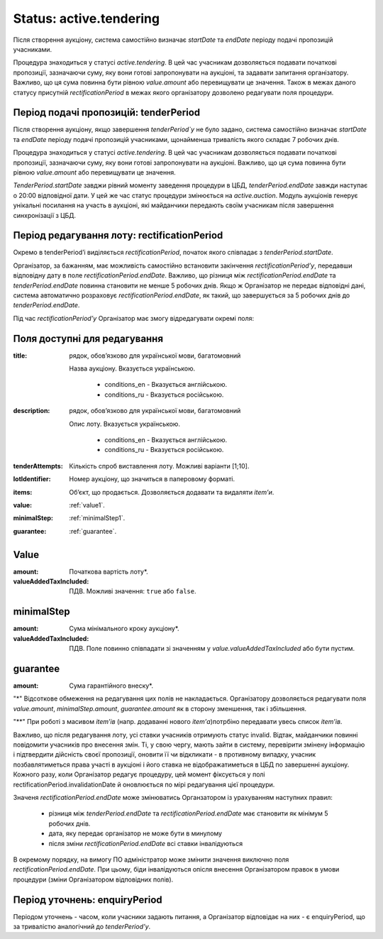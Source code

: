 .. _activetendering:

Status: active.tendering
========================

Після створення аукціону, система самостійно визначає `startDate` та `endDate`  періоду подачі пропозицій учасниками.

Процедура знаходиться у статусі `active.tendering`. В цей час учасникам дозволяється подавати початкові пропозиції, зазначаючи суму, яку вони готові запропонувати на аукціоні, та задавати запитання організатору. Важливо, що ця сума повинна бути рівною `value.amount` або перевищувати це значення. Також в межах даного статусу присутній `rectificationPeriod` в межах якого організатору дозволено редагувати поля процедури.

Період подачі пропозицій: tenderPeriod
--------------------------------------

Після створення аукціону, якщо завершення `tenderPeriod`у` не було задано, система самостійно визначає `startDate` та `endDate`  періоду подачі пропозицій учасниками, щонайменша тривалість якого складає 7 робочих днів. 

Процедура знаходиться у статусі `active.tendering`. В цей час учасникам дозволяється подавати початкові пропозиції, зазначаючи суму, яку вони готові запропонувати на аукціоні. Важливо, що ця сума повинна бути рівною `value.amount` або перевищувати це значення. 

`TenderPeriod.startDate` завджи рівний моменту заведення процедури в ЦБД, `tenderPeriod.endDate` завжди наступає о 20:00 відповідної дати. У цей же час статус процедури змінюється на `active.auction`. Модуль аукціонів генерує унікальні посилання на участь в аукціоні, які майданчики передають своїм учасникам після завершення синхронізації з ЦБД.

Період редагування лоту: rectificationPeriod
--------------------------------------------

Окремо в tenderPeriod’і виділяється `rectificationPeriod`, початок якого співпадає з `tenderPeriod.startDate`. 

Організатор, за бажанням, має можливість самостійно встановити закінчення `rectificationPeriod’у`, передавши відповідну дату в поле `rectificationPeriod.endDate`. Важливо, що різниця між `rectificationPeriod.endDate` та `tenderPeriod.endDate` повинна становити не менше 5 робочих днів. Якщо ж Організатор не передає відповідні дані, система автоматично розраховує `rectificationPeriod.endDate`, як такий, що завершується за 5 робочих днів до `tenderPeriod.endDate`.

Під час `rectificationPeriod’у` Організатор має змогу відредагувати окремі поля:

Поля доступні для редагування
-----------------------------

:title:
  рядок, обов’язково для української мови, багатомовний

  Назва аукціону. Вказується українською.

    * conditions_en - Вказується англійською.

    * conditions_ru - Вказується російською.

:description:
  рядок, обов’язково для української мови, багатомовний

  Опис лоту. Вказується українською.

    * conditions_en - Вказується англійською.

    * conditions_ru - Вказується російською.

:tenderAttempts:
  Кількість спроб виставлення лоту. Можливі варіанти [1;10].

:lotIdentifier:
  Номер аукціону, що значиться в паперовому форматі.

:items:
  Об’єкт, що продається. Дозволяється додавати та видаляти `item’и`.

:value:
  :ref:`value1`.

:minimalStep:
  :ref:`minimalStep1`.

:guarantee:
  :ref:`guarantee`.

.. _value1:

Value
-----

:amount:
  Початкова вартість лоту*.

:valueAddedTaxIncluded:
  ПДВ. Можливі значення: ``true`` або ``false``.

.. _minimalStep1:

minimalStep
-----------

:amount:
  Сума мінімального кроку аукціону*.

:valueAddedTaxIncluded:
  ПДВ. Поле повинно співпадати зі значенням у `value.valueAddedTaxIncluded` або бути пустим.

.. _guarantee:

guarantee
---------

:amount:
  Сума гарантійного внеску*.

"*" Відсоткове обмеження на редагування цих полів не накладається. Організатору дозволяється редагувати поля `value.amount`, `minimalStep.amount`, `guarantee.amount` як в сторону зменшення, так і збільшення.

"**" При роботі з масивом `item’ів` (напр. додаванні нового `item’а`)потрбіно передавати увесь список `item’ів`.


Важливо, що після редагування лоту, усі ставки учасників отримують статус invalid. Відтак, майданчики повинні повідомити учасників про внесення змін. Ті, у свою чергу, мають зайти в систему, перевірити змінену інформацію і підтвердити дійсність своєї пропозиції, оновити її чи відкликати - в противному випадку, учасник позбавлятиметься права участі в аукціоні і його ставка не відображатиметься в ЦБД по завершенні аукціону. Кожного разу, коли Організатор редагує процедуру, цей момент фіксується у полі rectificationPeriod.invalidationDate й оновлюється по мірі редагування цієї процедури. 

Значеня `rectificationPeriod.endDate` може змінюватись Органзатором із урахуванням наступних правил:

 * різниця між `tenderPeriod.endDate` та `rectificationPeriod.endDate` має становити як мінімум 5 робочих днів.
 * дата, яку передає організатор не може бути в минулому 
 * після зміни `rectificationPeriod.endDate` всі ставки інвалідуються

В окремому порядку, на вимогу ПО адміністратор може змінити значення виключно поля `rectificationPeriod.endDate`. При цьому, біди інвалідуються опісля внесення Організатором правок в умови процедури (зміни Організатором відповідних полів). 

.. _enquiryPeriod:

Період уточнень: enquiryPeriod
------------------------------

Періодом уточнень - часом, коли учасники задають питання, а Організатор відповідає на них - є enquiryPeriod, що за тривалістю аналогічний до  `tenderPeriod’у`.

